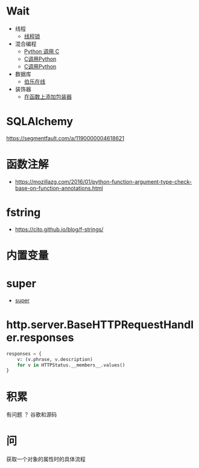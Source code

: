 * Wait
  + 线程
    + [[https://harveyqing.gitbooks.io/python-read-and-write/content/python_advance/python_thread_sync.html][线程锁]]
  + 混合编程
    + [[https://www.ibm.com/developerworks/cn/linux/l-cn-pythonandc/][Python 调用 C]]
    + [[http://blog.csdn.net/forever_jc/article/details/7743106][C调用Python]]
    + [[http://blog.csdn.net/feitianxuxue/article/details/41129677][C调用Python]]
  + 数据库
    + [[http://python.jobbole.com/88954/][伯乐在线]]
  + 装饰器
    + [[http://python3-cookbook.readthedocs.io/zh_CN/latest/c09/p01_put_wrapper_around_function.html][在函数上添加包装器]]

* SQLAlchemy
  https://segmentfault.com/a/1190000004618621
* 函数注解
  + https://mozillazg.com/2016/01/python-function-argument-type-check-base-on-function-annotations.html

* fstring
  + https://cito.github.io/blog/f-strings/
* 内置变量
* super
  + [[https://mozillazg.com/2016/12/python-super-is-not-as-simple-as-you-thought.html][super]]
* http.server.BaseHTTPRequestHandler.responses
  #+BEGIN_SRC python
    responses = {
        v: (v.phrase, v.description)
        for v in HTTPStatus.__members__.values()
    }
  #+END_SRC
* 积累
  有问题 ？ 谷歌和源码
* 问
  获取一个对象的属性时的具体流程
